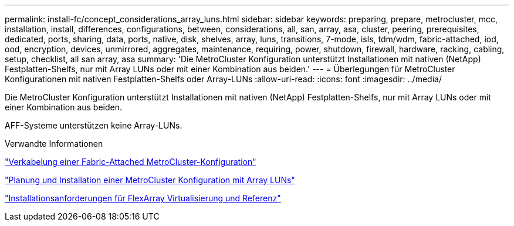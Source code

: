 ---
permalink: install-fc/concept_considerations_array_luns.html 
sidebar: sidebar 
keywords: preparing, prepare, metrocluster, mcc, installation, install, differences, configurations, between, considerations, all, san, array, asa, cluster, peering, prerequisites, dedicated, ports, sharing, data, ports, native, disk, shelves, array, luns, transitions, 7-mode, isls, tdm/wdm, fabric-attached, iod, ood, encryption, devices, unmirrored, aggregates, maintenance, requiring, power, shutdown, firewall, hardware, racking, cabling, setup, checklist, all san array, asa 
summary: 'Die MetroCluster Konfiguration unterstützt Installationen mit nativen (NetApp) Festplatten-Shelfs, nur mit Array LUNs oder mit einer Kombination aus beiden.' 
---
= Überlegungen für MetroCluster Konfigurationen mit nativen Festplatten-Shelfs oder Array-LUNs
:allow-uri-read: 
:icons: font
:imagesdir: ../media/


[role="lead"]
Die MetroCluster Konfiguration unterstützt Installationen mit nativen (NetApp) Festplatten-Shelfs, nur mit Array LUNs oder mit einer Kombination aus beiden.

AFF-Systeme unterstützen keine Array-LUNs.

.Verwandte Informationen
link:task_configure_the_mcc_hardware_components_fabric.html["Verkabelung einer Fabric-Attached MetroCluster-Konfiguration"]

link:concept_planning_for_a_mcc_configuration_with_array_luns.html["Planung und Installation einer MetroCluster Konfiguration mit Array LUNs"]

https://docs.netapp.com/ontap-9/topic/com.netapp.doc.vs-irrg/home.html["Installationsanforderungen für FlexArray Virtualisierung und Referenz"]
